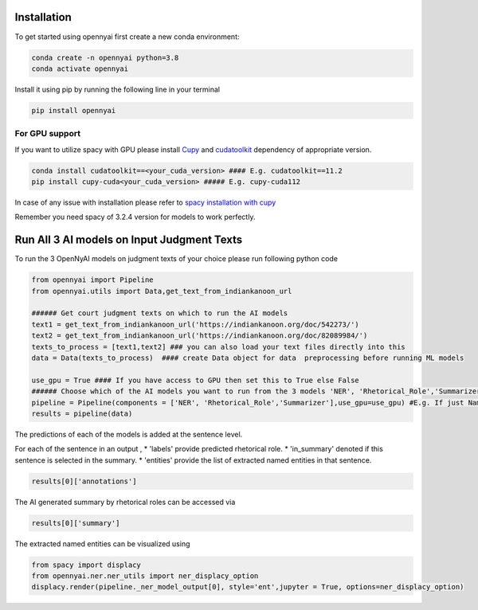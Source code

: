 Installation
============

To get started using opennyai first create a new conda environment:

.. code-block::

    conda create -n opennyai python=3.8
    conda activate opennyai

Install it using pip by running the following line in your terminal

.. code-block::

    pip install opennyai

For GPU support
---------------
If you want to utilize spacy with GPU please install `Cupy <https://anaconda.org/conda-forge/cupy>`_ and
`cudatoolkit <https://anaconda.org/anaconda/cudatoolkit>`_ dependency of appropriate version.

.. code-block::

    conda install cudatoolkit==<your_cuda_version> #### E.g. cudatoolkit==11.2
    pip install cupy-cuda<your_cuda_version> ##### E.g. cupy-cuda112


In case of any issue with installation please refer to `spacy installation with cupy <https://spacy.io/usage>`_

Remember you need spacy of 3.2.4 version for models to work perfectly.




Run All 3 AI models on Input Judgment Texts
==============================
To run the 3 OpenNyAI models on judgment texts of your choice please run following python code

.. code-block:: python

    from opennyai import Pipeline
    from opennyai.utils import Data,get_text_from_indiankanoon_url

    ###### Get court judgment texts on which to run the AI models
    text1 = get_text_from_indiankanoon_url('https://indiankanoon.org/doc/542273/')
    text2 = get_text_from_indiankanoon_url('https://indiankanoon.org/doc/82089984/')
    texts_to_process = [text1,text2] ### you can also load your text files directly into this
    data = Data(texts_to_process)  #### create Data object for data  preprocessing before running ML models

    use_gpu = True #### If you have access to GPU then set this to True else False
    ###### Choose which of the AI models you want to run from the 3 models 'NER', 'Rhetorical_Role','Summarizer'
    pipeline = Pipeline(components = ['NER', 'Rhetorical_Role','Summarizer'],use_gpu=use_gpu) #E.g. If just Named Entity is of interest then just select 'NER'
    results = pipeline(data)


The predictions of each of the models is added at the sentence level.

For each of the sentence in an output ,
* 'labels' provide predicted rhetorical role.
* 'in_summary' denoted if this sentence is selected in the summary.
* 'entities' provide the list of extracted named entities in that sentence.

.. code-block:: python

    results[0]['annotations']

The AI generated summary by rhetorical roles can be accessed via

.. code-block:: python

    results[0]['summary']

The extracted named entities can be visualized using

.. code-block:: python

    from spacy import displacy
    from opennyai.ner.ner_utils import ner_displacy_option
    displacy.render(pipeline._ner_model_output[0], style='ent',jupyter = True, options=ner_displacy_option)